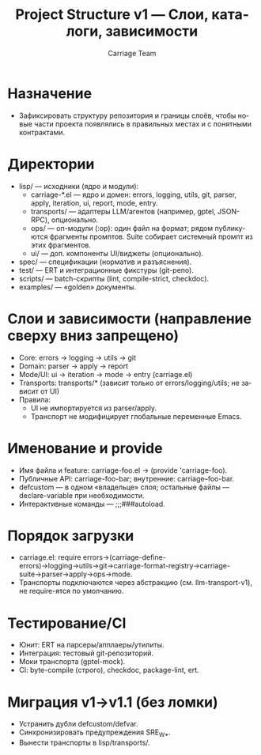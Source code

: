 #+title: Project Structure v1 — Слои, каталоги, зависимости
#+author: Carriage Team
#+language: ru
#+options: toc:2 num:t

* Назначение
- Зафиксировать структуру репозитория и границы слоёв, чтобы новые части проекта появлялись в правильных местах и с понятными контрактами.

* Директории
- lisp/ — исходники (ядро и модули):
  - carriage-*.el — ядро и домен: errors, logging, utils, git, parser, apply, iteration, ui, report, mode, entry.
  - transports/ — адаптеры LLM/агентов (например, gptel, JSON-RPC), опционально.
  - ops/ — оп-модули (:op): один файл на формат; рядом публикуются фрагменты промптов. Suite собирает системный промпт из этих фрагментов.
  - ui/ — доп. компоненты UI/виджеты (опционально).
- spec/ — спецификации (норматив и разъяснения).
- test/ — ERT и интеграционные фикстуры (git-репо).
- scripts/ — batch-скрипты (lint, compile-strict, checkdoc).
- examples/ — «golden» документы.

* Слои и зависимости (направление сверху вниз запрещено)
- Core: errors → logging → utils → git
- Domain: parser → apply → report
- Mode/UI: ui → iteration → mode → entry (carriage.el)
- Transports: transports/* (зависит только от errors/logging/utils; не зависит от UI)
- Правила:
  - UI не импортируется из parser/apply.
  - Транспорт не модифицирует глобальные переменные Emacs.

* Именование и provide
- Имя файла и feature: carriage-foo.el → (provide 'carriage-foo).
- Публичные API: carriage-foo-bar; внутренние: carriage--foo-bar.
- defcustom — в одном «владельце» слоя; остальные файлы — declare-variable при необходимости.
- Интерактивные команды — ;;;###autoload.

* Порядок загрузки
- carriage.el: require errors→(carriage-define-errors)→logging→utils→git→carriage-format-registry→carriage-suite→parser→apply→ops→mode.
- Транспорты подключаются через абстракцию (см. llm-transport-v1), не require-ятся по умолчанию.

* Тестирование/CI
- Юнит: ERT на парсеры/апплаеры/утилиты.
- Интеграция: тестовый git-репозиторий.
- Моки транспорта (gptel-mock).
- CI: byte-compile (строго), checkdoc, package-lint, ert.

* Миграция v1→v1.1 (без ломки)
- Устранить дубли defcustom/defvar.
- Синхронизировать предупреждения SRE_W_*.
- Вынести транспорты в lisp/transports/.
